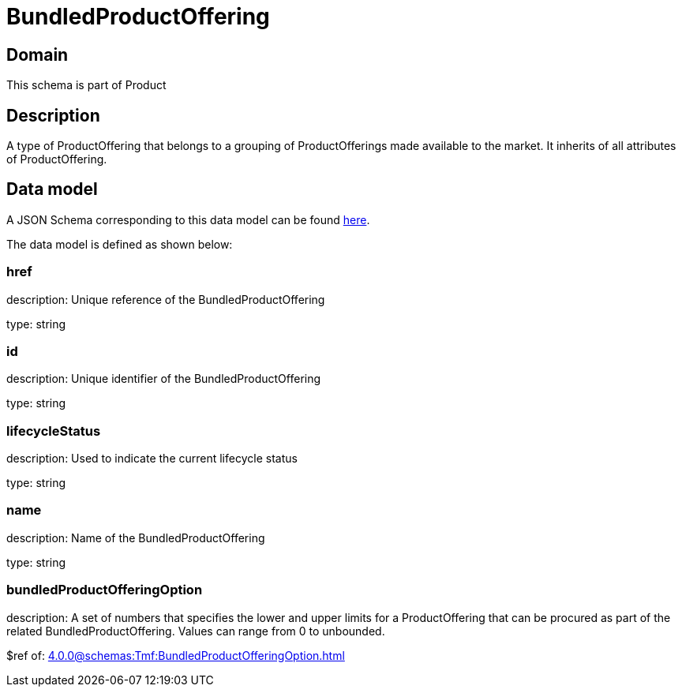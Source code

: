 = BundledProductOffering

[#domain]
== Domain

This schema is part of Product

[#description]
== Description

A type of ProductOffering that belongs to a grouping of ProductOfferings made available to the market. It inherits of all attributes of ProductOffering.


[#data_model]
== Data model

A JSON Schema corresponding to this data model can be found https://tmforum.org[here].

The data model is defined as shown below:


=== href
description: Unique reference of the BundledProductOffering

type: string


=== id
description: Unique identifier of the BundledProductOffering

type: string


=== lifecycleStatus
description: Used to indicate the current lifecycle status

type: string


=== name
description: Name of the BundledProductOffering

type: string


=== bundledProductOfferingOption
description: A set of numbers that specifies the lower and upper limits for a ProductOffering that can be procured as part of the related BundledProductOffering. Values can range from 0 to unbounded.

$ref of: xref:4.0.0@schemas:Tmf:BundledProductOfferingOption.adoc[]

